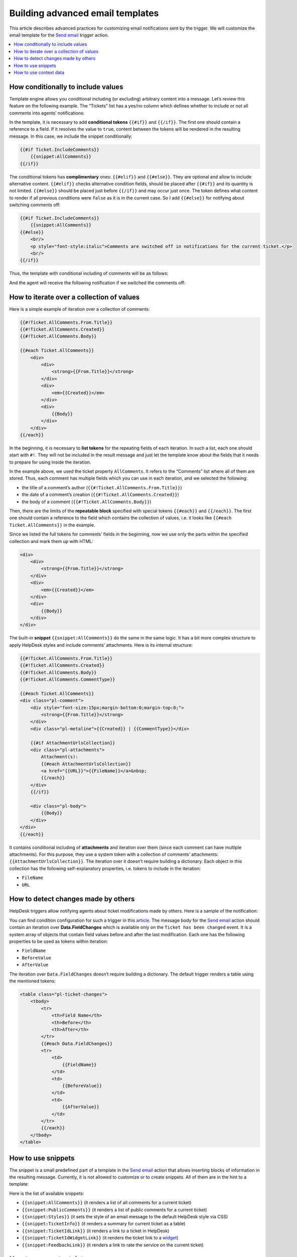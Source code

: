 Building advanced email templates
=================================

This article describes advanced practices for customizing email notifications sent by the trigger.
We will customize the email template for the `Send email`_ trigger action.

.. contents::
    :local:
    :depth: 2

How conditionally to include values
-----------------------------------

Template engine allows you conditional including (or excluding) arbitrary content into a message.
Let’s review this feature on the following example.
The “Tickets” list has a yes/no column which defines whether to include or not all comments into agents’ notifications:

|templates-1|
 
In the template, it is necessary to add **conditional tokens** ``{{#if}}`` and ``{{/if}}``.
The first one should contain a reference to a field.
If it resolves the value to ``true``, content between the tokens will be rendered in the resulting message.
In this case, we include the snippet conditionally:

.. code-block:: html

    {{#if Ticket.IncludeComments}}
        {{snippet:AllComments}}
    {{/if}}

The conditional tokens has **complimentary** ones: ``{{#elif}}`` and ``{{#else}}``.
They are optional and allow to include alternative content.
``{{#elif}}`` checks alternative condition fields, should be placed after ``{{#if}}`` and its quantity is not limited.
``{{#else}}`` should be placed just before ``{{/if}}`` and may occur just once.
The token defines what content to render if all previous conditions were ``false`` as it is in the current case.
So I add ``{{#else}}`` for notifying about switching comments off:

.. code-block:: html

    {{#if Ticket.IncludeComments}}
        {{snippet:AllComments}}
    {{#else}}
        <br/>
        <p style="font-style:italic">Comments are switched off in notifications for the current ticket.</p>
        <br/>
    {{/if}}

Thus, the template with conditional including of comments will be as follows:

|templates-2|

And the agent will receive the following notification if we switched the comments off:

|templates-3|

How to iterate over a collection of values
------------------------------------------

Here is a simple example of iteration over a collection of comments:

.. code-block:: html

    {{#!Ticket.AllComments.From.Title}}
    {{#!Ticket.AllComments.Created}}
    {{#!Ticket.AllComments.Body}}

    {{#each Ticket.AllComments}}
        <div>
            <div>
                <strong>{{From.Title}}</strong>
            </div>
            <div>
                <em>{{Created}}</em>
            </div>
            <div>
                {{Body}}
            </div>
        </div>
    {{/each}}

In the beginning, it is necessary to **list tokens** for the repeating fields of each iteration.
In such a list, each one should start with ``#!``.
They will not be included in the result message and just let the template know about the fields that it needs to prepare for using inside the iteration.

In the example above, we used the ticket property ``AllComments``.
It refers to the “Comments” list where all of them are stored.
Thus, each comment has multiple fields which you can use in each iteration, and we selected the following:

* the title of a comment’s author (``{{#!Ticket.AllComments.From.Title}}``)
* the date of a comment’s creation (``{{#!Ticket.AllComments.Created}}``)
* the body of a comment (``{{#!Ticket.AllComments.Body}}``)

Then, there are the limits of the **repeatable block** specified with special tokens ``{{#each}}`` and ``{{/each}}``.
The first one should contain a reference to the field which contains the collection of values, i.e. it looks like ``{{#each Ticket.AllComments}}`` in the example.

Since we listed the full tokens for comments’ fields in the beginning, now we use only the parts within the specified collection and mark them up with HTML:

.. code-block:: html

    <div>
        <div>
            <strong>{{From.Title}}</strong>
        </div>
        <div>
            <em>{{Created}}</em>
        </div>
        <div>
            {{Body}}
        </div>
    </div>

The built-in **snippet** ``{{snippet:AllComments}}`` do the same in the same logic.
It has a bit more complex structure to apply HelpDesk styles and include comments’ attachments.
Here is its internal structure:

.. code-block:: html

    {{#!Ticket.AllComments.From.Title}}
    {{#!Ticket.AllComments.Created}}
    {{#!Ticket.AllComments.Body}}
    {{#!Ticket.AllComments.CommentType}}

    {{#each Ticket.AllComments}}
    <div class="pl-comment">
        <div style="font-size:15px;margin-bottom:0;margin-top:0;">
            <strong>{{From.Title}}</strong>
        </div>
        <div class="pl-metaline">{{Created}} | {{CommentType}}</div>

        {{#if AttachmentUrlsCollection}}
        <div class="pl-attachments">    
            Attachment(s): 
            {{#each AttachmentUrlsCollection}}
            <a href="{{URL}}">{{FileName}}</a>&nbsp;
            {{/each}}    
        </div>
        {{/if}}

        <div class="pl-body">
            {{Body}}
        </div>
    </div>
    {{/each}}

It contains conditional including of **attachments** and iteration over them (since each comment can have multiple attachments).
For this purpose, they use a system token with a collection of comments’ attachments: ``{{AttachmentUrlsCollection}}``.
The iteration over it doesn’t require building a dictionary.
Each object in this collection has the following self-explanatory properties, i.e. tokens to include in the iteration:

* ``FileName``
* ``URL``

How to detect changes made by others
------------------------------------

HelpDesk triggers allow notifying agents about ticket modifications made by others.
Here is a sample of the notification:

|templates-4|

You can find condition configuration for such a trigger in this article_.
The message body for the `Send email`_ action should contain an iteration over **Data.FieldChanges** which is available only on the ``Ticket has been changed`` event.
It is a system array of objects that contain field values before and after the last modification.
Each one has the following properties to be used as tokens within iteration:

* ``FieldName``
* ``BeforeValue``
* ``AfterValue``

The iteration over ``Data.FieldChanges`` doesn’t require building a dictionary.
The default trigger renders a table using the mentioned tokens:

.. code-block:: html

    <table class="pl-ticket-changes">
        <tbody>
            <tr>
                <th>Field Name</th>
                <th>Before</th>
                <th>After</th>
            </tr>
            {{#each Data.FieldChanges}}
            <tr>
                <td>
                    {{FieldName}}
                </td>
                <td>
                    {{BeforeValue}}
                </td>
                <td>
                    {{AfterValue}}
                </td>
            </tr>
            {{/each}}
        </tbody>
    </table>

How to use snippets
-------------------

The snippet is a small predefined part of a template in the `Send email`_ action that allows inserting blocks of information in the resulting message.
Currently, it is not allowed to customize or to create snippets.
All of them are in the hint to a template:

|templates-5|

Here is the list of available snippets:

* ``{{snippet:AllComments}}`` (it renders a list of all comments for a current ticket)
* ``{{snippet:PublicComments}}`` (it renders a list of public comments for a current ticket)
* ``{{snippet:Styles}}`` (it sets the style of an email message to the default HelpDesk style via CSS)
* ``{{snippet:TicketInfo}}`` (it renders a summary for current ticket as a table)
* ``{{snippet:TicketIdLink}}`` (it renders a link to a ticket in HelpDesk)
* ``{{snippet:TicketIdWidgetLink}}`` (it renders the ticket link to a widget_)
* ``{{snippet:FeedbackLink}}`` (it renders a link to rate the service on the current ticket)

How to use context data
-----------------------

You can use the context tokens on any event to get site related information.
There are three possible tokens:

* ``{{Context.SiteUrl}}`` (a URL of the site collection, where HelpDesk is installed)
* ``{{Context.ServerUrl}}`` (a URL of the server, where SharePoint is hosted)
* ``{{Context.WidgetUrl}}`` (a default widget URL, specified in HelpDesk settings)

.. |templates-1| image:: ../_static/img/configuration-guide-triggers-templates-1.png
   :alt: Tickets with a custom field
.. |templates-2| image:: ../_static/img/configuration-guide-triggers-templates-2.png
   :alt: Template of agents’ notifications
.. |templates-3| image:: ../_static/img/configuration-guide-triggers-templates-3.png
   :alt: Agent’s notification
.. |templates-4| image:: ../_static/img/configuration-guide-triggers-templates-4.png
   :alt: Notification about changes made by other
.. |templates-5| image:: ../_static/img/configuration-guide-triggers-templates-5.png
   :alt: Available tokens

.. _Send email: ./Actions%20reference.html#email
.. _article: ./Building%20advanced%20conditions.html#changes
.. _widget: ./Widget.html